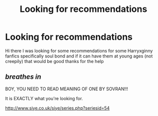 #+TITLE: Looking for recommendations

* Looking for recommendations
:PROPERTIES:
:Author: Skullduggery05
:Score: 0
:DateUnix: 1570826198.0
:DateShort: 2019-Oct-12
:FlairText: Request
:END:
Hi there I was looking for some recommendations for some Harryxginny fanfics specifically soul bond and if it can have them at young ages (not creepily) that would be good thanks for the help


** /breathes in/

BOY, YOU NEED TO READ MEANING OF ONE BY SOVRAN!!!

It is EXACTLY what you're looking for.

[[http://www.siye.co.uk/siye/series.php?seriesid=54]]
:PROPERTIES:
:Author: FavChanger
:Score: 1
:DateUnix: 1570831391.0
:DateShort: 2019-Oct-12
:END:
